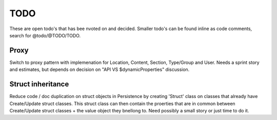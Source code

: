 TODO
====

These are open todo's that has bee nvoted on and decided.
Smaller todo's can be found inline as code comments, search for @todo/@TODO/TODO.


Proxy
-----
Switch to proxy pattern with implemenation for Location, Content, Section, Type/Group and User.
Needs a sprint story and estimates, but depends on decision on "API VS $dynamicProperties" discussion.


Struct inheritance
------------------
Reduce code / doc duplication on struct objects in Persistence by creating 'Struct' class on classes that already have
Create/Update struct classes. This struct class can then contain the proerties that are in common between Create/Update
struct classes + the value object they bnellong to.
Need possibly a small story or just time to do it.


